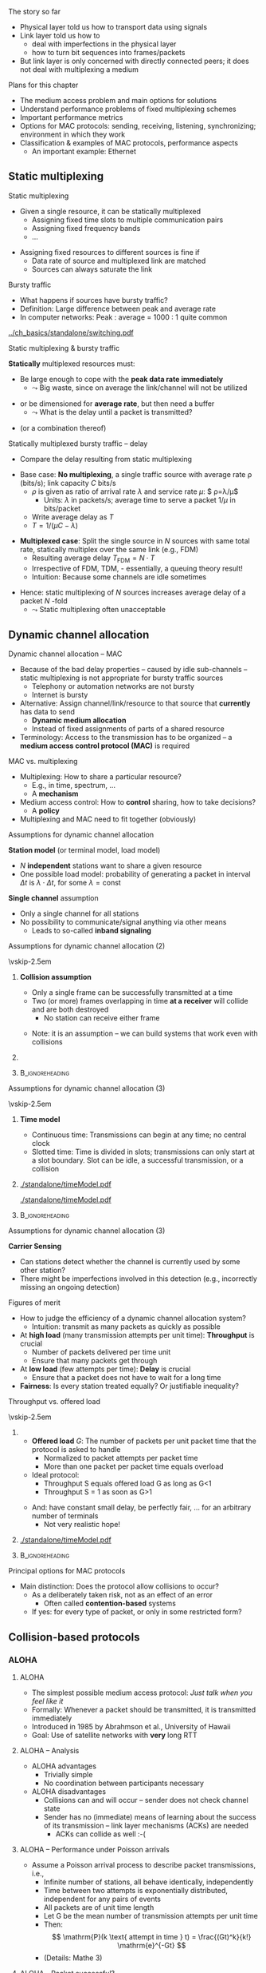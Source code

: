 \label{ch:mac}

\begin{frame}[title={bg=Hauptgebaeude_Tag}]
 \maketitle 
\end{frame}

#+LATEX_HEADER: \usetikzlibrary{fit}

**** The story so far  

- Physical layer told us how to transport data using signals 
- Link layer told us how to
  - deal with imperfections in the physical layer
  - how to turn bit sequences into frames/packets
- But link layer is only concerned with directly connected peers; it
  does not deal with multiplexing a medium 

**** Plans for this chapter 

- The medium access problem and main options for solutions
- Understand performance problems of fixed multiplexing schemes 
- Important performance metrics
- Options for MAC protocols: sending, receiving, listening, synchronizing; environment in which they work
- Classification & examples of MAC protocols, performance aspects
  - An important example: Ethernet 


** Static multiplexing                                             
**** Static multiplexing
- Given a single resource, it can be statically multiplexed
  - Assigning fixed time slots to multiple communication pairs
  - Assigning fixed frequency bands
  - \dots 
\pause 
- Assigning fixed resources to different sources is fine if
  - Data rate of source and multiplexed link are matched
  - Sources can always saturate the link

**** Bursty traffic
- What happens if sources have bursty traffic?
- Definition: Large difference between peak and average rate
- In computer networks: Peak : average = 1000 : 1 quite common

#+caption: Bursty traffic: Ratio of peak to average ratio is large (repetition of Figure \ref{fig:basics:bursty})
#+attr_latex: :width 0.95\textwidth :height 0.4\textheight :options keepaspectratio,page=6
#+NAME: fig:mac:bursty
[[../ch_basics/standalone/switching.pdf]]



**** Static multiplexing & bursty traffic
*Statically* multiplexed resources must:
\pause
- Be large enough to cope with the *peak data rate immediately*
  - $\leadsto$ Big waste, since on average the link/channel will not
    be utilized
\pause
- or be dimensioned for *average rate*, but then need a buffer
  - $\leadsto$ What is the delay until a packet is transmitted?
\pause 
- (or a combination thereof)


**** Statically multiplexed bursty traffic – delay 
- Compare the delay resulting from static multiplexing
\pause 
- Base case: *No multiplexing*, a single traffic source with average
  rate \rho (bits/s); link capacity $C$ bits/s
  - \pause $\rho$ is given as ratio of arrival rate $\lambda$ and
    service rate $\mu$: $ \rho=\lambda/\mu$
    - Units: $\lambda$ in packets/s; average time to serve a packet
      $1/\mu$  in  bits/packet 
  - \pause Write average delay as $T$
  - $T = 1/(\mu C-\lambda)$
\pause 
- *Multiplexed case*: Split the single source in $N$ sources with same total rate, statically multiplex over the same link (e.g., FDM)
  - Resulting average delay $T_\mathrm{FDM} = N\cdot T$
  - Irrespective of FDM, TDM, - essentially, a queuing theory result!
  - Intuition: Because some channels are idle sometimes
\pause 
- Hence: static multiplexing of $N$ sources increases average delay of
  a packet $N$ -fold
  - $\leadsto$ Static multiplexing often unacceptable


** Dynamic channel allocation                                      

**** Dynamic channel allocation – MAC 
- Because of the bad delay properties – caused by idle sub-channels – static multiplexing is not appropriate for bursty traffic sources
  - Telephony or automation networks are not bursty
  - Internet is  bursty 
- Alternative: Assign channel/link/resource to that source that *currently* has data to send
  - *Dynamic medium allocation*
  - Instead of fixed assignments of parts of a shared resource
- Terminology: Access to the transmission has to be organized – a
  *medium access control protocol (MAC)* is required 

**** MAC vs. multiplexing 

- Multiplexing: How to share a particular resource?
  - E.g., in time, spectrum, \dots
  - A *mechanism* 
- Medium access control: How to *control* sharing, how to take
  decisions?
  - A *policy* 
- Multiplexing and MAC need to fit together (obviously)


**** Assumptions for dynamic channel allocation
*Station model* (or terminal model, load model)
- $N$ *independent* stations want to share a given resource
- One possible load model: probability of generating a packet in
  interval $\Delta t$ is $\lambda \cdot \Delta t$, for some $\lambda = \mathrm{const}$

\pause 
\vfill

*Single channel* assumption
- Only a single channel for all stations
- No possibility to communicate/signal anything via other means
  - Leads to so-called *inband signaling* 


**** Assumptions for dynamic channel allocation (2)

\vskip-2.5em

***** 
      :PROPERTIES:
      :BEAMER_env: block
      :BEAMER_col: 0.48
      :END:



*Collision assumption*
- Only a single frame can be successfully transmitted at a time
- Two (or more) frames overlapping in time *at a receiver*  will collide and are both destroyed 
  - No station can receive either frame

\onslide<5->

- Note: it is an assumption – we can build systems that work even with collisions 

***** 
      :PROPERTIES:
      :BEAMER_env: block
      :BEAMER_col: 0.48
      :END:   

\onslide<2->


\begin{figure}[h]
  \centering
  \begin{tikzpicture}[scale=0.8]

%   \draw [step=0.5, very thin] (0,0) grid (10,-10); 
  \node [fill=hpiyellow!20] (a) {A}; 
  \node [fill=hpiorange!20] (b) at (4,0) {B}; 
  \node [fill=hpiblue!20](c) at (8,0) {C};

  \foreach \n in {a,b,c} \draw [thick] (\n) -- ++(0, -10); 

  % packet from A: 
  \draw [fill=hpiyellow!20] (0,-0.75) -- ++(8,-2) -- ++(0,-1) --++ (-8,+2); 

  % packet form B:
  \draw [fill=hpiorange!20] (4,-1) -- ++(4,-1) -- ++(0,-0.5) --++ (-4,+1) -- ++(-4,-1) -- ++(0,0.5) --++(4, 1); 

\onslide<3->

  % second example
  
  % packet form C:
  \draw [fill=hpiblue!20] (8,-4.75) -- ++(-8,-2) -- ++(0,-0.5) --++ (+8,+2); 

  % packet form B:
  \draw [fill=hpiorange!60, semitransparent] (4,-5.5) -- ++(4,-1) -- ++(0,-0.5) --++ (-4,+1) -- ++(-4,-1) -- ++(0,0.5) --++(4, 1); 

  % collisions:

  \node [draw=hpired, very thick, circle, fit={(0,-6.75)(0,-7)}] (col1) {}; 
  \node [draw=hpired, very thick, circle, fit={(4,-5.75)(4,-6)}] (col2) {}; 
  \node [draw=hpired] at (2,-8) (collabel) {Collision!}; 

  \draw [->, hpired, thick] (collabel) edge (col1) edge (col2); 

  
  % no collision  
  \onslide<4->
  
  \node [draw] at (6,-8) (nocollabel) {No collision!};
  \draw [->, hpired, thick] (nocollabel) -- (8,-7); 

  
\end{tikzpicture}
\caption{Collision assumptions: the first two packets can be received at all nodes; the packet from C collides at A and B; the second packet from B actually could be received at C but not at A. }
\label{fig:mac:collisions}
\end{figure}



*****                               :B_ignoreheading:
      :PROPERTIES:
      :BEAMER_env: ignoreheading
      :END:


**** Assumptions for dynamic channel allocation (3)

\vskip-2.5em

***** 
      :PROPERTIES:
      :BEAMER_env: block
      :BEAMER_col: 0.48
      :END:

*Time model*
- Continuous time: Transmissions can begin at any time; no central clock
- Slotted time: Time is divided in slots; transmissions can only start at a slot boundary. Slot can be idle, a successful transmission, or a collision



***** 
      :PROPERTIES:
      :BEAMER_env: block
      :BEAMER_col: 0.48
      :END:   


#+caption: Continuous-time model
#+attr_latex: :width 0.95\textwidth :height 0.2\textheight :options keepaspectratio,page=\getpagerefnumber{page:mac:continuous_time}
#+NAME: fig:mac:continuous_time
[[./standalone/timeModel.pdf]]


#+caption: Slotted-time model
#+attr_latex: :width 0.95\textwidth :height 0.2\textheight :options keepaspectratio,page=\getpagerefnumber{page:mac:slotted_time}
#+NAME: fig:mac:slotted_time
[[./standalone/timeModel.pdf]]




*****                               :B_ignoreheading:
      :PROPERTIES:
      :BEAMER_env: ignoreheading
      :END:



**** Assumptions for dynamic channel allocation (3)
*Carrier Sensing*
- Can stations detect whether the channel is currently used by some
  other station? 
- There might be imperfections involved in this detection (e.g.,
  incorrectly missing an ongoing detection)



**** Figures of merit
- How to judge the efficiency of a dynamic channel allocation system?
  - Intuition: transmit as many packets as quickly as possible
- At *high load* (many transmission attempts per unit time): *Throughput* is crucial
  - Number of packets delivered per time unit 
  - Ensure that many packets get through
- At *low load* (few attempts per time): *Delay* is crucial
  - Ensure that a packet does not have to wait for a long time
- *Fairness*: Is every station treated equally? Or justifiable
  inequality? 


**** Throughput vs. offered load


\vskip-2.5em

***** 
      :PROPERTIES:
      :BEAMER_env: block
      :BEAMER_col: 0.58
      :END:


- *Offered load* $G$: The number of packets per unit packet time that the protocol is asked to handle
  - Normalized to packet attempts per packet time 
  - More than one packet per packet time equals overload
- Ideal protocol: 
  - Throughput S equals offered load G as long as G<1
  - Throughput S = 1 as soon as G>1
\pause 
- And: have constant small delay, be perfectly fair, \dots for an arbitrary number of terminals
  - Not very realistic hope!

***** 
      :PROPERTIES:
      :BEAMER_env: block
      :BEAMER_col: 0.38
      :END:   


#+caption: Throughput over offer-load behavior of an idaeal MAC protocol
#+attr_latex: :width 0.95\textwidth :height 0.6\textheight :options keepaspectratio,page=\getpagerefnumber{page:mac:ideal_throughtput}
#+NAME: fig:mac:ideal_throughtput
[[./standalone/timeModel.pdf]]




*****                               :B_ignoreheading:
      :PROPERTIES:
      :BEAMER_env: ignoreheading
      :END:


**** Principal options for MAC protocols
- Main distinction: Does the protocol allow collisions to occur?
  - As a deliberately taken risk, not as an effect of an error
    - Often called *contention-based* systems
  - If yes: for every type of packet, or only in some restricted form?
\vfill
\begin{figure}
  \begin{tikzpicture}
    \node (mac) {MAC protocols};
    \onslide<2->
    \node [align=center, below left=of mac](cont) {Contention-\\(or Collision-)\\based\\protocols}; 
    \draw (mac) -- (cont); 
    \onslide<3->
    \node [align=center, below=of mac] (free) {Contention-\\free\\protocols}; 
    \draw (mac) -- (free); 
    
    \onslide<4->
    \node [align=center, below right=of mac] (lim) {Limited-\\contention\\protocols};
    \draw (mac) -- (lim); 
    
  \end{tikzpicture}
  \caption{Options for MAC protocol design}
  \label{fig:mac:protocol_options}
\end{figure}


** Collision-based protocols                                       

*** ALOHA 

**** ALOHA
- The simplest possible medium access protocol:  /Just talk when you feel like it/
- Formally: Whenever a packet should be transmitted, it is transmitted immediately
- Introduced in 1985 by Abrahmson et al., University of Hawaii
- Goal: Use of satellite networks with *very* long RTT 


**** ALOHA – Analysis 
- ALOHA advantages
  - Trivially simple
  - No coordination between participants necessary
- ALOHA disadvantages
  - Collisions can and will occur – sender does not check channel state
  - Sender has no (immediate) means of learning about the success of its transmission – link layer mechanisms (ACKs) are needed
    - ACKs can collide as well :-(

**** ALOHA – Performance under Poisson arrivals 
- Assume a Poisson arrival process to describe packet transmissions,
  i.e., 
  - Infinite number of stations, all behave identically, independently
  - Time between two attempts is exponentially distributed, independent for any pairs of events
  - All packets are of unit time length
  - Let G be the mean number of transmission attempts per unit time
  - Then: \[ \mathrm{P}(k \text{ attempt in time } t) = \frac{(Gt)^k}{k!} \mathrm{e}^{-Gt}  \]
  - (Details: Mathe 3)  

**** ALOHA - Packet successful? 

\vskip-2.5em

***** 
      :PROPERTIES:
      :BEAMER_env: block
      :BEAMER_col: 0.48
      :END:

- For a packet transmission to be successful, it *must not collide*
  with any other packet
\pause 
- How likely is such a collision?
- Question: How long is a packet “vulnerable” to other transmissions?


***** 
      :PROPERTIES:
      :BEAMER_env: block
      :BEAMER_col: 0.48
      :END:   

#+caption: Vulnerabilities of a packet in an ALOHA protocol
#+attr_latex: :width 0.95\textwidth :height 0.6\textheight :options keepaspectratio,page=\getpagerefnumber{page:mac:vulnerable}
#+NAME: fig:mac:vulnerable
[[./standalone/timeModel.pdf]]



*****                               :B_ignoreheading:
      :PROPERTIES:
      :BEAMER_env: ignoreheading
      :END:


**** ALOHA – Performance 
- A packet X is destroyed by another packet either
  - Starting *up to one packet time before* X
  - Starting *up to immediately before the end of* X
\pause
- Hence: Packet is successful if there is *no additional transmission in two packet times*
\pause
- Throughput $S(G) = G \cdot$ probability $P_0$ of a packet not colliding 
- Probability: \[ P_0 = \mathrm{P} (\text{0 transmission in two packet times by other
  nodes}) = \mathrm{e}^{-2G} \]
- Throughput $S (G) = G \cdot P_0 = G \mathrm{e}^{-2G}$
- Optimal for $G = 0.5 \rightarrow S = 1/(2e) \approx 0.184$ 


**** A slight improvement: Slotted ALOHA

- ALOHA’s problem: Long vulnerability period of a packet
- Reduce it by introducing time slots – transmissions may only start at the start of a slot
\pause 
- Slot synchronization is assumed to be “somehow” available

**** Slotted ALOHA performance 

- Result: Vulnerability period is halved, throughput is doubled
- $S(G) = G\mathrm{e}^{-G}$
- Optimal at $G=1$, $S=1/e$ 
  - Detailed analysis: Exercise! 
  - Hint: think of Binomial distribution, look at $n$ terminals before
    looking at $n \rightarrow \infty$ 

**** Performance dependence on offered load

#+caption: Throughput as function of offered load for ALOHA and Slotted ALOHA
#+attr_latex: :width 0.95\textwidth :height 0.5\textheight :options keepaspectratio,page=\getpagerefnumber{page:mac:plot:basic_aloha}
#+NAME: fig:mac:plot:basic_aloha
[[./standalone/plots.pdf]]

\pause 
- $\leadsto$ Anything but a high-performance protocol
- In particular: throughput collapses as load increases!


*** Carrier sensing 
**** Carrier sensing
- (Slotted) ALOHA is simple, but not satisfactory
- Be a bit more polite: *Listen before talk*
  - Sense the medium to check whether it is idle before transmitting
  - Medium also called ``carrier'', hence:  *Carrier Sense Multiple Access* (CSMA)
  - Abstain from transmitting if carrier not idle (some other sender is currently transmitting)
- Crucial question: How to behave in detail when carrier is busy?
  - In particular: When to retry a transmission?

**** 1-persistent CSMA
Idea 1: Be persistent 
- When channel is idle, transmit
- When carrier is busy, wait until it is idle
- Then, *immediately* transmit
  - “Persistent” waiting
\pause 
- Obvious problem: if more than one station wants to transmit, they are guaranteed to collide!
  - Just too impatient
- But certainly better than pure ALOHA or slotted ALOHA
- Still open question: What to do when packets collide?
  - Some form of retransmission required, after some random time


**** 1-persistent CSMA – Finite State Machine 
#+caption: Finite state machine for a 1-persistent MAC protocol
#+attr_latex: :width 0.95\textwidth :height 0.6\textheight :options keepaspectratio,page=\getpagerefnumber{page:mac:onepersistent}
#+NAME: fig:mac:onepersistent
[[./standalone/fsm.pdf]]




**** Non-persistent CSMA
- When channel is idle, transmit
- When channel is busy, wait a random time before checking again whether the channel is idle
  - Do not continuously monitor carrier to greedily grab it once it is idle
  - Conscious attempt to be less greedy
  - Typically formulated in a continuous-time model 
\pause 
- Performance depends a bit on the random waiting time
  - Main influence is mean value; distribution not very important 
  - Mean value has to be “large enough” compared to packet time, propagation delay 
  - But in general better throughput than persistent CSMA for higher loads
  - At low loads, long random waiting is not necessary and wasteful

**** Non-persistent CSMA – Finite State Machine 

#+caption: Finite state machine for non-persistent MAC protocol
#+attr_latex: :width 0.95\textwidth :height 0.6\textheight :options keepaspectratio,page=\getpagerefnumber{page:mac:nonpersistent}
#+NAME: fig:mac:nonpersistent
[[./standalone/fsm.pdf]]




**** p-persistent CSMA


- Combines ideas from persistent and non-persistent CSMA
  - Uses a slotted time model
- When channel is idle when packet arrives to MAC, send
- When channel is busy when packet arrives to MAC, continuously monitor channel 
  - Think in terms of tiny timeslots, much shorter than a packet
  - If channel is found busy in one such tiny timeslot, check again in next timeslot 
  - If channel is found idle in one such tiny timeslot, do not always transmit immediately, rather: flip a coin! 
  - Transmit with probability $p$
  - With probability $1-p$, do not send and wait for the next slot

**** p-persistent CSMA - Finite State Machine 

#+caption: Finite state machine of a $p$ -persistent MAC protocol
#+attr_latex: :width 0.95\textwidth :height 0.6\textheight :options keepaspectratio,page=\getpagerefnumber{page:mac:ppersistent}
#+NAME: fig:mac:ppersistent
[[./standalone/fsm.pdf]]



**** CSMA and propagation delay                                    :noexport:
- Any CSMA scheme suffers from a fundamental complication: The propagation delay d
- Suppose two stations become ready to send at time t and t+\epsilon
- At t, the channel is completely idle
- The stations are separated by a propagation delay d > \epsilon
- Second station cannot detect the already started transmission of first station
- Will sense an idle channel, send, and collide (at each other, or at a third station)




**** Performance of CSMA


#+caption: Throughput as function of offered load for various CSMA-based MAC protocols [[cite:&Kleinrock1975-iq]]
#+attr_latex: :width 0.95\textwidth :height 0.6\textheight :options keepaspectratio,page=\getpagerefnumber{page:mac:plot:nonpersistent}
#+NAME: fig:mac:plot:nonpersistent
[[./standalone/plots.pdf]]


**** Performance of CSMA II

#+caption: Throughput as function of offered load for various CSMA-based MAC protocols, logarithmic scale [[cite:&Kleinrock1975-iq]]
#+attr_latex: :width 0.95\textwidth :height 0.6\textheight :options keepaspectratio,page=\getpagerefnumber{page:mac:plot:nonpersistent:log}
#+NAME: fig:mac:plot:nonpersistent:log
[[./standalone/plots.pdf]]


*** Collision detection 

**** Collision detection – CSMA/CD 
- When two packets collide, lots of time is wasted by completing their transmission
- If it were possible to detect a collision when it happens, transmission could be aborted and a new attempt made
  - Wasted time reduced, no need to wait for (destroyed) packets to complete
- Depending on physical layer, collisions can be detected!
  - Necessary: Sender must be able to listen to the medium when sending, compare what it sends with what it receives
  - If different: declare a collision
- $\leadsto$ *CSMA/CD – Carrier Sense Multiple Access/Collision Detection*

**** CSMA/CD 

#+caption: Illustration of collision detection and aborting a transmission
#+attr_latex: :width 0.95\textwidth :height 0.6\textheight :options keepaspectratio,page=\getpagerefnumber{page:mac:collision_detect_msc}
#+NAME: fig:mac:collision_detect_msc
[[./standalone/collisions.pdf]]



**** What to do after a collision happens? 
- Stations do want to transmit their packets, despite detecting a
  collision
  - Note: Unlike in non-persistent or $p$ -persistent CSMA, here we *know*
that a competing sender exists! 
\pause 
- Have to try again
  - Immediately? Would again ensure another collision :-( 
  - Coordinate somehow? Difficult, no communication medium available
  - Wait a random time! 
    - Randomization “de-synchronizes” medium access, reduces collisions
    - However: will result in some idle time, occasionally
- $\leadsto$ Alternation between contention and transmission phases



**** How to choose random waiting time?
- Simplest approach to choose a random waiting time: Pick any one of $k$ slots
  - Assumes a slotted time model for simplicity
  - Uniformly distributed from $[0,\dots, k-1]$ – the *contention
    window*

**** Contention slots to react to collision 

#+caption: Contention slots after a collision detection (red X), randomizing channel access in certain presence of competitor 
#+attr_latex: :width 0.95\textwidth :height 0.6\textheight :options keepaspectratio,page=\getpagerefnumber{page:mac:contentionslots}
#+NAME: fig:mac:contentionslots
[[./standalone/protocols.pdf]]


**** Choosing number of contention slots? 

Question: How to choose upper bound $k$?
- Small $k$: Short delay, but high risk of repeated collisions
- Large $k$: Low risk of collisions (as stations’ access attempts are spread over a large time interval), but needlessly high delay if few stations want to access the channel
- With large contention window, collisions become less likely
- $\leadsto$ Let k *adapt* to the current number of stations/traffic
  load

**** How to adapt k to traffic load? 
- One option: somehow /explicitly/ find out number of stations, compute an optimal $k$, signal that to all stations
  - Difficult, high overhead, \dots 
  - An /implicit/ approach possible? 
\pause 
- What is the (likely) consequence of a small $k$ when load is high?
  - Collisions (again)!
  - Hence: Use a collision as an indication that the contention window is too small – increase it!
    - Will reduce probability of collisions, automatically adapt to higher load
\pause 
- Question: How to increase k after collision, how to decrease it
  again?

**** How to adapt k – Binary exponential backoff
- Increase after collisions: Many possibilities
  - Commonly used: Double the contention window size $k$
  - But only up to a certain limit, say, 1024 slots – start out with
    e.g. $k=2$
  - This is called *binary exponential backoff*
\pause 
- Decreasing $k$: Also many options possible
  - E.g., if sufficiently many frames have not collided reduce k
    (subtract a constant, cut in half, \dots)
    - Complicated, might waste resources by not being agile enough,
      \dots 
  - Or play it simple: Just start every time at k=2!
    - Common option


** Contention-free protocols                                       
**** Contention-free protocols
- Since collisions cause problems, how about using protocols without contention for the medium?
- Simplest example: *Static Time-Division Multiple Access*  (TDMA)
  - Each station/terminal is assigned a fixed time slot in a periodic schedule
\pause 
- Terminology:
  - All protocols above were *dynamic* TDMA protcols
    - They controlled a TDM scheme
  - Often, TDMA is used as shorthand for ``static TDMA'', but that is
    not really correct 

**** Contention-free protocols: Examples 

- Polling by a central station
- Negotiating time slot lengths dynamically
- Bit-map protocol 
- \dots 

**** Bit-map protocol
- Problem of static TDMA: When a station has nothing to send, its time slot is idling and wastes resources
- Possible to only have time slots assigned to stations that have data to transmit? 
  - Needs some information exchange which station is ready to send
  - They should reserve resources/time slots
- $\leadsto$ *Bit-map protocol*
  - Short reservation slots, only used to announce desire to transmit
  - Must be received by every station

**** Bit-map protocol - illustration 
#+caption: Bit-map protocol, example round
#+attr_latex: :width 0.95\textwidth :height 0.6\textheight :options keepaspectratio,page=\getpagerefnumber{page:mac:bitmap}
#+NAME: fig:mac:bitmap
[[./standalone/protocols.pdf]]




**** Bit-map protocol – properties 
- Behavior at low load
  - For (hardly) any packet, the medium will repeat the (empty) contention slots
  - A station that wants to transmit has to wait its turn before it can do so
  - $\leadsto$ Relatively high delay
- Behavior at high load
  - At high load, medium is dominated by data packets (which are long compared to contention slots)
  - Overhead is negligible
\pause 
- $\leadsto$ Good and stable throughput
  - Yet practically irrelevant - why?
  - \pause Synchronization issues, how to recover from errors, how to
    change number of terminals, \dots 
\pause
- Note: Bit-map is a carrier-sense protocol!


** Limited contention protocols                                    


**** Best of both worlds? 
- Desirable: Protocol with
- Low delay at low load – like a contention protocol
- High throughput at high load – like a contention-free protocol
- Hybrid or *adaptive* solution?
  - Limited-contention protocols do exist
\pause 
- One possible idea: adapt number of stations per contention slot
  - Contention slots are nice for throughput, but at low load, we cannot afford to wait a long time for every station’s slot 
  - Several stations have to share a slot, dynamically

**** Adaptive tree walk
Idea: Use several “levels of resolution” for the contention slots
- Inspired by levels in a tree
- At highest level, all nodes share a single slot
- If only one node from this group claims the contention slot, it may transmit
- If more than one, collision in contention slot$\leadsto$ double slots, half the stations assigned to the slot
- And recurse


** Case study: Ethernet


*** Old versions 

**** A case study: Ethernet
- A practical example, dealing (mostly) with MAC: Ethernet
  - Standardized by IEEE as standard 802.3
  - Part of the 802 family of standards dealing with MAC protocols
  - Also contains PHY and DLC specifications
- Aspects
  - Cabling
  - Physical layer
  - MAC sublayer
  - Switched Ethernet
  - Fast & gigabit Ethernet

**** Ethernet design

#+caption: Original Ethernet design document (Bob Metcalfe, ca. 1973)
#+attr_latex: :width 0.95\textwidth :height 0.6\textheight :options keepaspectratio
#+NAME: fig:label
[[./figures/metcalfe.png]]



**** Ethernet cabling                                              :noexport:

| Name     | Cable        | Max. seg. length | Nodes/seg | Notes            |
|----------+--------------+------------------+-----------+------------------|
| 10Base5  | Thick coax   | 500m             |       100 | ``Yellow cable'' |
| 10Base-T | Twisted pair | 100m             |      1024 | Cheap!           |
| 10Base-F | Fibre optics | 2000m            |      1024 | Inter-building   |



**** Ethernet physical layer

- Details depend on medium, variant of the standard 
- Common: Manchester encoding
  - At +/- 0.85 V (typically) to ensure DC freeness
- With option for signal violations
  - Used to demarcate frames

**** Ethernet MAC sublayer
- Original MAC for shared medium: CSMA/CD with binary exponential backoff
- Frame format in Figure \ref{fig:mac:ethernet_header}
  - Preamble for clock synchronization at receiver
  - Addresses are link-layer addresses
  - Pad: to ensure minimum packet  length 

#+caption: Ethernet header
#+attr_latex: :width 0.95\textwidth :height 0.6\textheight :options keepaspectratio,page=\getpagerefnumber{page:mac:ethernet_header}
#+NAME: fig:mac:ethernet_header
[[./standalone/headers.pdf]]


**** Practical cabling: Yellow cable and hubs 


- Oldest option: a single cable to which *all* terminals are attached
  - All stations form a *single collision domain*
  - So-called ``yellow cable'', or based on specific connectors 
\onslide<3->
- More practical: a ``hub'', usually with RJ-45 plugs 
  - But still a single collision domain; still a single physical
    medium 

\vskip-1.5em
\onslide<2->

***** 
      :PROPERTIES:
      :BEAMER_env: block
      :BEAMER_col: 0.3
      :END:


#+caption: Yellow cable with Vampire tap ([[https://commons.wikimedia.org/wiki/File:VampireTap.jpg][Wikimedia commons]])
#+attr_latex: :width 0.95\textwidth :height 0.6\textheight :options keepaspectratio
#+NAME: fig:mac:vampire
[[./figures/VampireTap.jpeg]]


***** 
      :PROPERTIES:
      :BEAMER_env: block
      :BEAMER_col: 0.3
      :END:   

#+caption: So-called BNC connectors; © Raimond Spekking / CC BY-SA 4.0 (via [[https://commons.wikimedia.org/wiki/File:BNC_Tee_connector,_with_Ethernet_cable_connected-92166.jpg][Wikimedia Commons]]), CC BY-SA 4.0
#+attr_latex: :width 0.95\textwidth :height 0.6\textheight :options keepaspectratio,page=\getpagerefnumber{label}
#+NAME: fig:mac:bnc
[[./figures/BNC.jpeg]]



\onslide<3->


***** 
      :PROPERTIES:
      :BEAMER_env: block
      :BEAMER_col: 0.3
      :END:   


#+caption: RJ-45 standard connector ([[https://commons.wikimedia.org/wiki/File:Rj45.png][Wikimedia commons]]) 
#+attr_latex: :width 0.95\textwidth :height 0.6\textheight :options keepaspectratio
#+NAME: fig:mac:rj45
[[./figures/RJ45.png]]




*****                               :B_ignoreheading:
      :PROPERTIES:
      :BEAMER_env: ignoreheading
      :END:




**** Switched Ethernet
  - Packets from all these stations might potentially collide
  - Big collision domains stress the CSMA/CD mechanism, reducing performance
- How to reduce collision domains but still maintain connectivity of
  local stations? 
\pause 
- Use smaller collision domains! 

**** An Ethernet switch
- Replace medium shared by *all* terminals with:
  - a device - called ``an Ethernet switch''
  - a dedicated medium between each terminal and the switch to which
    it is attached 
  - Needs buffers, forwards packets
- Unlike a hub, not a simple electrical connection for a star-wired topology
- Transmissions to/from several terminals to same switch can happen in
  parallel! 
\pause 
- Details in Section \ref{sec:inter:dll:architecture}


**** Fast Ethernet
- “Normal” (even switched) Ethernet “only” achieves 10 MBit/s
- 1992: Build a faster Ethernet!
  - Goals: Backward compatible, stick with the old protocol to avoid hidden traps, get job done quickly
  - Result: 802.3u – aka “Fast Ethernet”
- Fast Ethernet
  - Keep almost everything the same (frame format, protocol rules)
  - Reduce bit time from 100 ns to 10 ns
  - Consequences for maximum length of a wiring segment, minimum
    packet sizes? (Recall unavoidable collisions in CSMA!)


**** Fast Ethernet – Cabling                                       :noexport:
- 
- Standard category 3 twisted pairs (telephony cables) cannot support 200 MBaud over 100 m cable length
- Solution: use 2 pairs of wires in this case, reduce baud rate
- Also, Fast Ethernet/cat 5 cabling does not use Manchester, but 4B/5B
- 



*** Current versions 

**** Gigabit Ethernet

- Ok: can we go another factor of 10 faster?
  - 1995 – gigabit Ethernet
  - Goal: again, keep basic scheme as it is
- Works, but price to pay: *No more multi-drop configurations* as in classic Ethernet
  - In gigabit Ethernet, each wire has exactly two machines attached to it
  - Terminal and/or switch/hub

**** Gigabit Ethernet
- With a switch
  - No shared collision domains$\leadsto$ no collision$\leadsto$ no need for CSMA/CD
  - Allows full-duplex operation of each link
  - Much simpler operation per link 
- With a hub (really just legacy support!)
  - Collisions, half duplex, CSMA/CD
  - Maximum cable distance is reduced to 25 m 
  - Actually: not very sensible combination from a cost/performance
    perspective

**** Gigabit Ethernet – Cabling 

#+caption: Cable types for Gigabit Ethernet (adapted from Table 4-21, \cite{Tanenbaum_computer_networks_2021})
#+name: tab:mac:gigabit_cables
| Name        | Cable          | Max. segment length | Remarks             |
|-------------+----------------+---------------------+---------------------|
| 1000Base-SX | Fibre optics   | 550\,m              | Multimode fibre     |
| 1000Base-LX | Fibre optics   | 5000\,m             | Monomode            |
| 1000Base-T  | 4 Pairs of UTP | 100 m               | Standard Cat5 cable |

Note: \gls{utp}


**** 1000BASE-T Topology                                           :noexport:
- Four pairs, each at 250 MBps 


**** 10-Gigabit Ethernet 

Same idea: slightly better PHY, functionality largely unchanged 


#+caption: Cable types for 10-Gigabit Ethernet (adapted from Table 4-22, \cite{Tanenbaum_computer_networks_2021})
#+name: tab:mac:10gigabit_cables
| Name       | Cable        | Max. segment length | Remarks   |
|------------+--------------+---------------------+-----------|
| 10GBase-SR | Fibre optics | 300\,m              | Multimode |
| 10GBase-LR | Fibre optics | 10\,km              | Monomode  |
| 10GBase-ER | Fibre optics | 40\,km              | Monomode  |
| 10GBase-T  | 4 Pairs UTP  | 100\,m              | CAt 6a UTP |




**** 40G, 100G Ethernet

- Currently standardized (IEEE 802.3ba), market introduction a bit sluggish (cost!) 
- Various profiles and target markets, e.g., 40G: 
  - Server access: 4x10G twin copper, about 7m 
  - Data centre: parallel optics – 4x 10G in 4 fibres per direction, 100-150m 
  - Metro-area: coarse WDM, four wavelengths each one at 10G, about 10
    km; or 40G over one wavelengths, about 2 km 
- 100G with similar factors 

\pause 
- Recently released: 2.5G over cable 
  - Main tricks: More spectrum (resulting in shorter distances), better error coding 


*** Traffic characteristics 

**** And how does traffic on an Ethernet look like? 
- How many packets are there, per time unit, transmitted over a typical Ethernet? 
- Assumptions: 
  - Many sources connected to a single Ethernet
  - Sources independently generate traffic (=try to transmit a packet)
- Intuition: 
  - Average number of transmitted packets might be bursty over short time windows
  - The longer the considered time window, the smoother the number of
    transmissions should become, right?  


**** Measurements: 

\vskip-2.5em

***** 
      :PROPERTIES:
      :BEAMER_env: block
      :BEAMER_col: 0.28
      :END:

- Based on measurements, smoothed over incresing time windows 
- Hence: too bursty to be easily smoothed!


***** 
      :PROPERTIES:
      :BEAMER_env: block
      :BEAMER_col: 0.68
      :END:   

#+caption: Ethernet traffic, aggregated over increasingly large windows (Fig 4 in [[cite:&Leland1994-ih]])
#+attr_latex: :width 0.95\textwidth :height 0.6\textheight :options keepaspectratio
#+NAME: fig:mac:leland_traces
[[./figures/Leland.png]]

*****                               :B_ignoreheading:
      :PROPERTIES:
      :BEAMER_env: ignoreheading
      :END:


  

** Conclusion 

**** Conclusion
- MAC protocols are a crucial ingredient, pivotal for good performance
  - Static multiplexing just won’t do for bursty traffic
- Main categories: Collision, collision-free, limited contention
- Main figures of merit: Throughput, delay, fairness
  - There hardly is a “best” solution
- Important case study: Ethernet
  - Main lesson to be learned: Keep it simple!


** Performance analysis                                            :noexport:

**** Additional material 
- In case you are interested: Some material from older versions of this chapter
- Analysis of non-persistent CSMA via a typical Poisson process-based analysis
- Analysis of a back off scheme by a Markov model 
- WS 19/20, v 2.5
- Computer Networks - Medium Access Control
- 64
**** Performance of nonpersistent CSMA – analytic derivation 
- Nonpersistent CSMA protocol
- A terminal with a packet to send senses an idle channel: transmit
- A terminal with a packet to send senses a busy channel: reschedule the packet to some random later transmission time
- Average mean retransmission delay is X*   
- At this later time, repeat the process
- Traffic model – where do packets come from? 
- All packets are of constant length with T seconds for transmission 
- Infinite population of users generates new packets according to a Poisson process with aggregate rate ¸ packets/s
- Hence: S = ¸ T is average number of new packets generated per transmission time 
- Additionally, packets are retransmitted 
- $\leadsto$ Total transmission attempts G per transmission time T (G ¸ S)
**** Performance of nonpersistent CSMA – traffic model
- For a tractable traffic model, two further assumptions are necessary
- Assumption 1: Average retransmission delay X* is large compared to T 
- Assumption 2: Interarrival times of all packet start times (including retransmissions!) are independent and exponentially distributed 
- THIS IS WRONG! 
- … but not to a large degree, and makes analysis much simpler
- Assumption 1 is necessary to make this an acceptable approximation 
- I.e.: all packet transmissions form a Poisson process of rate G!
**** Performance of nonpersistent CSMA – parameters
- Summary of parameters
- S: rate of new packets injected
- G: traffic offered to the channel (new packets plus retransmissions)
- It is the rate of the Poisson traffic according to assumption 2 
- S/G: probability of a successful transmission 
- G/S: average number of transmissions for a given packet
- T: packet transmission time on the channel
- For convenience: Let’s set T=1
- X*: average retransmission delay
- Precise distribution does not matter, must be large compared to T 
-  ¿: (maximum) propagation delay of the channel 
- Normalize this to packet duration: a = ¿ / T (for convenience) 
- Goal of analysis: What is relation of S and G?
- 
**** Performance of nonpersistent CSMA – idle and busy periods
- Observation: nonpersistent CSMA alternates between idle and busy
- Busy periods start with transmission of a packet at some time t by some terminal on an idle channel 
- Additional transmissions can only start within time t+a 
- At t+a, start of first packet has propagated to all other terminals and prevents them from transmitting (carrier sense rule) 
- Say, at t+Y the last packet starts in this busy period
- Channel is sensed as idle after t+Y+1+a
- Packet duration and propagation delay to all stations
**** Performance of nonpersistent CSMA – average busy period
- What is the average length of a busy period?
- Randomness comes from the point Y of the last packet starting transmission in the busy period
- These arrivals of packet transmission were assumed to form a Poisson process of rate G
- Distribution function of random variable Y:
- Expected value of Y: 
- $\leadsto$ Average busy period: 
**** Performance of nonpersistent CSMA – average idle period
- Probability that idle period I is at least c long (0 terminals transmit during c):
- Average value E[I] = 1/G 
- $\leadsto$ On average, a busy/idle cycle lasts: 
- 
**** Performance of nonpersistent CSMA – successful packets
- Number U of correct packets per busy/idle cycle: 
- Expected number of successful packets per busy/idle cyle then simply: 
- 
**** Performance of nonpersistent CSMA – throughput 
- Putting it together
- Throughput S is expected number of successful packets / expected duration for transmission cylce
- Hence: 
**** Performance analysis: 1-Persistent CSMA/CD
- Assumptions
- Time is slotted 
- Packet duration T slots 
- Backoff window fixed size k slots 
- Propagation delay negligible 
- Channel sensing requires one time slot 
- Collision detection requires one time slot 
- Goal: Derive relevant performance metrics via a Markov chain 
**** Recall: Discrete time Markov chain with finite state space 
- Definition: 
- Finite state space S = {s1, …, sn}
- State transition matrix P = [pij], 1 <= i,j <= n, 0 <= pij <= 1
- P is a stochastic matrix, i.e.,  j=1n pij = 1 8 i 
- Interpretation: pij is the probability to go from state i to state j 
- Markov chain has Markov property
- Interpretation: the probability which state to choose next only depends on the current state, not on any previous state 
- Formally, with Xk random variable for the kth state: 
- Strictly speaking, this is a first-order Markov chain
**** Recall: Probability vector
- Each Xk has a finite probability density, written as probability vector ¹k 
-  ¹k is a simple shorthand: ¹k(i) = P(Xk = si) 
- With ¹0 initial distribution, ¹k = ¹0 Pk
- If ¹ = limk! 1 ¹k exists, it is the steady-state probability distribution of the Markov chain 
- Under reasonable assumptions, it exists and is independent of initial distribution 
- Possible to show: ¹ is any row of limk$\leadsto$ 1 Pk 
- Hence: to know steady state, we only need to know lim k! 1 Pk  
- And then pick any arbitrary row 
**** Example Markov chain 
- Consider simple three-state Markov chain 
- Initial state: s1 
- State transition matrix
- Probability distribution after one step: ¹1 = ¹0 P = [0.8 0.2 0] 
- Probability distribution after two steps: ¹2 = ¹1 P =  ¹0 P2 = [0.64 0.28 0.08] 
- Probability distribution after three steps: ¹2 = ¹2 P =  ¹0 P3 = [0.568 0.296 0.136] 
**** Example Markov chain (II)
- Probability distribution in steady state: ¹ = ¹0 lim k! 1Pk 
- Use Eigenvalue decomposition of P to compute lim k! 1Pk : 
- Hence: 
- 
**** Backoff Markov model – state description 
- State of one terminal:
- With previous parameters: k+1+T states for each terminal
- State of system: Product of individual terminal states
- E.g., two terminals: (i1, i2) 
- Initial state: E.g., (0, …, 0)   
**** Backoff Markov model – state transitions (I) 
- Note: This is only done for two terminals here – generalization is simple (yet a bit tedious) 
- Both terminals idle: (0, 0)$\leadsto$ (T, T) 
- Collision 
- With probability 1 
- After collision, both terminals backoff: (T,T)$\leadsto$ (-i1, -i2) 
- i1, i2 chosen at random, independently, uniformly from U(1,k)
- Hence, each possible backoff state is entered with probability 1/k2
- Only place of randomness!
**** Backoff Markov model – state transitions (II)
- In backoff state, count-down happens until one terminal reaches 0
- (i1, i2)$\leadsto$ (i1 + 1, i2 + 1) if i1, i2 < 0
- Once one terminal has reached 0 and the other is still in backoff, terminal will start to transmit
- (0, i2)$\leadsto$ (T, i2+1) if i2 < 0 
- (i1, 0)$\leadsto$ (i1+1, T) if i1 < 0 
- If both terminals reach (0,0): see above!
- 
**** Backoff Markov model – state transitions (III)
- Terminal transmitting, the other still in backoff: 
- (i1, i2)$\leadsto$ (i1-1, i2+1) if i1 > 0, i2 < 0 
- (i1, i2)$\leadsto$ (i1+1, i2-1) if i1 < 0, i2 > 0 
- Terminal transmitting, the other checks channel:
- (i1, 0)$\leadsto$ (i1-1, 0) if i1 > 0
- (0, i2)$\leadsto$ (0, i2-1) if i2 > 0
- Other states not reached! 
- 
**** State transitions – Overview 
**** State transition matrix 
- Previous rules give the state transitions 
- We have (k+1+T) states per terminal, i.e., (k+1+T)2 system states for two terminals 
- State transition matrix maps each state to possible followup state for the next time slot$\leadsto$ ((k+1+T)2)2 entries! 
- For n terminals: ((k+1+T)n)2 entries
- Technicality: Markov models written via a state matrix
- With linear index for states; we have pair of numbers for state
- Convention here: Map state (i1, i2) to “state index”(i1 + (k+1) -1) (k+T+1) + (i2 + (k+1))
- Rewrite all the above state transition rules with this transformation 
**** State transition matrix
**** Obtain steady state distributions
- Look at Pk for k$\leadsto$ 1
- We only do this numerically, analytically it is possible but a bit of work 
- All rows converge to steady state vector 
- Here: a bit cumbersome to interpret this vector; need to translate it back into a state matrix to understand it 
- 
**** Deriving performance metrics 
- Collision probability: Steady state probability of state (T,T)
- Probability of a timeslot where a transmission completes successfully: Sum of steady state probabilities of states (1,0) and (0, 1)
- Average number of time slots between transmission completions: 1 / success probability 
- Throughput: T / average number of time slots between transmission completions 
**** Performance results
**** Performance results 


** stuff                                                           :noexport:

**** Vampire tap 

https://commons.wikimedia.org/wiki/File:VampireTap.jpg

Alistair1978 


**** BNC 


© Raimond Spekking / CC BY-SA 4.0 (via Wikimedia Commons), BNC Tee
connector, with Ethernet cable connected-92166, CC BY-SA 4.0

© Raimond Spekking / CC BY-SA 4.0 (via Wikimedia Commons)
(https://commons.wikimedia.org/wiki/File:BNC_Tee_connector,_with_Ethernet_cable_connected-92166.jpg),
„BNC Tee connector, with Ethernet cable connected-92166“,
https://creativecommons.org/licenses/by-sa/4.0/legalcode


© Raimond Spekking / CC BY-SA 4.0 (via Wikimedia Commons)

**** Metcalfe

http://acm.org/ubiquity/interviews/r_metcalfe_1.html

The original Ethernet design document: Robert Metcalfe, 1973


